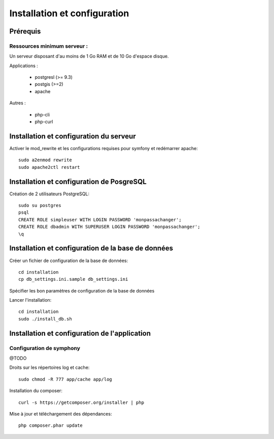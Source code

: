 Installation et configuration
=============================


Prérequis
---------


Ressources minimum serveur :
~~~~~~~~~~~~~~~~~~~~~~~~~~~~

Un serveur disposant d'au moins de 1 Go RAM et de 10 Go d'espace disque.

Applications : 

 * postgresl (>= 9.3) 
 * postgis (>=2)
 * apache

Autres : 

 * php-cli 
 * php-curl

Installation et configuration du serveur
----------------------------------------

Activer le mod_rewrite et les configurations requises pour symfony et redémarrer apache::

    sudo a2enmod rewrite
    sudo apache2ctl restart


Installation et configuration de PosgreSQL
------------------------------------------


Création de 2 utilisateurs PostgreSQL::

    sudo su postgres
    psql
    CREATE ROLE simpleuser WITH LOGIN PASSWORD 'monpassachanger';
    CREATE ROLE dbadmin WITH SUPERUSER LOGIN PASSWORD 'monpassachanger';
    \q


Installation et configuration de la base de données
---------------------------------------------------

Créer un fichier de configuration de la base de données::

    cd installation
    cp db_settings.ini.sample db_settings.ini


Spécifier les bon paramètres de configuration de la base de données


Lancer l'installation::

    cd installation
    sudo ./install_db.sh 


Installation et configuration de l'application
----------------------------------------------


Configuration de symphony 
~~~~~~~~~~~~~~~~~~~~~~~~~

@TODO




Droits sur les répertoires log et cache::

    sudo chmod -R 777 app/cache app/log


Installation du composer::

    curl -s https://getcomposer.org/installer | php



Mise à jour et téléchargement des dépendances::

    php composer.phar update


